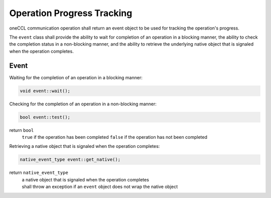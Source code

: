 .. SPDX-FileCopyrightText: 2019-2020 Intel Corporation
..
.. SPDX-License-Identifier: CC-BY-4.0

===========================
Operation Progress Tracking
===========================

oneCCL communication operation shall return an event object to be used for tracking the operation's progress.

The ``event`` class shall provide the ability to wait for completion of an operation in a blocking manner, the ability to check the completion status in a non-blocking manner, and the ability to retrieve the underlying native object that is signaled when the operation completes.

Event
*****

Waiting for the completion of an operation in a blocking manner:

.. code:: cpp

    void event::wait();


Checking for the completion of an operation in a non-blocking manner:

.. code:: cpp

    bool event::test();

return ``bool``
    ``true`` if the operation has been completed
    ``false`` if the operation has not been completed


Retrieving a native object that is signaled when the operation completes:

.. code:: cpp

    native_event_type event::get_native();

return ``native_event_type``
    | a native object that is signaled when the operation completes
    | shall throw an exception if an ``event`` object does not wrap the native object
